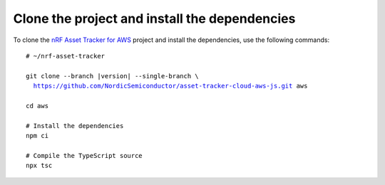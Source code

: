 .. _aws-getting-started-clone:

Clone the project and install the dependencies
##############################################

To clone the `nRF Asset Tracker for AWS <https://github.com/NordicSemiconductor/asset-tracker-cloud-aws-js>`_ project and install the dependencies, use the following commands:

.. parsed-literal::

    # ~/nrf-asset-tracker
    
    git clone --branch |version| --single-branch \\
      https://github.com/NordicSemiconductor/asset-tracker-cloud-aws-js.git aws
    
    cd aws 
    
    # Install the dependencies
    npm ci
    
    # Compile the TypeScript source
    npx tsc
